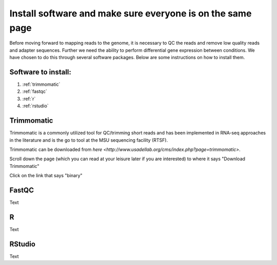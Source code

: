 .. _dayone:

Install software and make sure everyone is on the same page
===========================================================

Before moving forward to mapping reads to the genome, it is necessary to QC the reads and remove low quality reads and adapter sequences. Further we need the ability to perform differential gene expression between conditions. We have chosen to do this through several software packages. Below are some instructions on how to install them.

Software to install:
--------------------

#. :ref:`trimmomatic`

#. :ref:`fastqc`

#. :ref:`r`

#. :ref:`rstudio`


.. _trimmomatic:

Trimmomatic
-----------

Trimmomatic is a commonly utilized tool for QC/trimming short reads and has been implemented in RNA-seq approaches in the literature and is the go to tool at the MSU sequencing facility (RTSF).

Trimmomatic can be downloaded from `here <http://www.usadellab.org/cms/index.php?page=trimmomatic>`.

Scroll down the page (which you can read at your leisure later if you are interested) to where it says "Download Trimmomatic"

Click on the link that says "binary"

.. image:: trimbinary.tiff
	:width: 400px
	:align: center
	:height: 300px

.. _fastqc:

FastQC
------

Text


.. _r:

R
-

Text


.. _rstudio:

RStudio
-------

Text